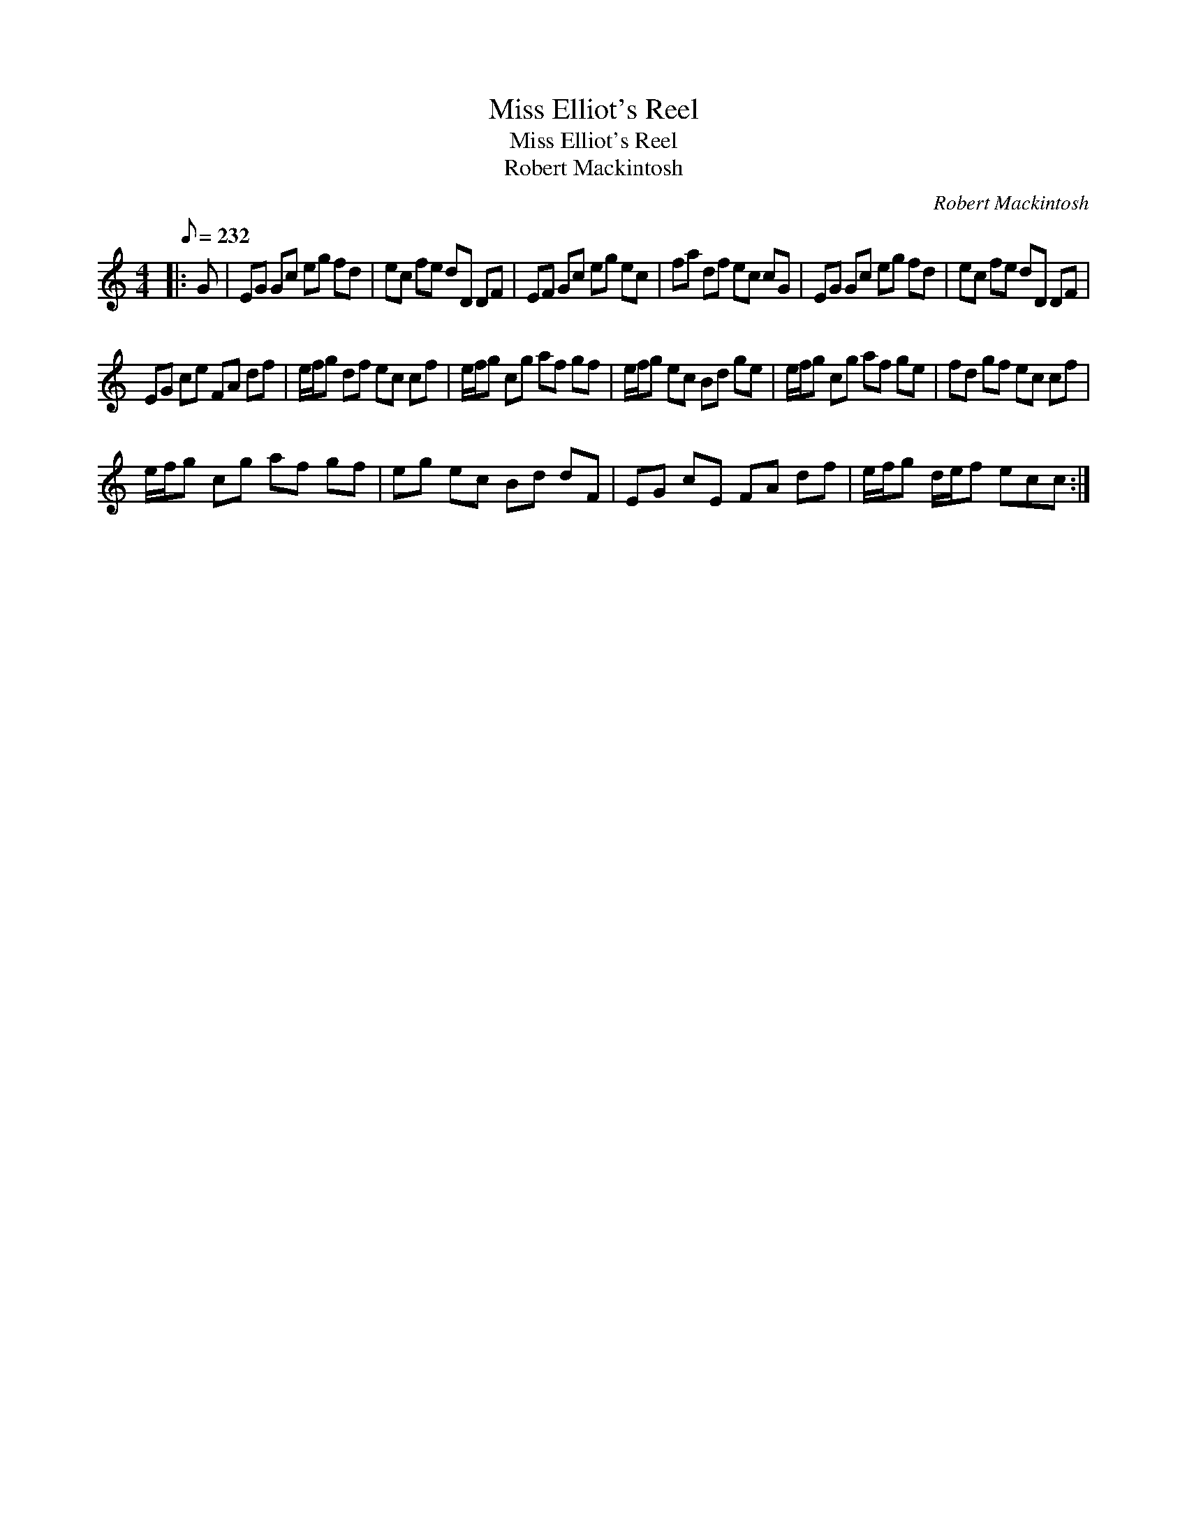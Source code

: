 X:1
T:Miss Elliot's Reel
T:Miss Elliot's Reel
T:Robert Mackintosh
C:Robert Mackintosh
L:1/8
Q:1/8=232
M:4/4
K:C
V:1 treble 
V:1
|: G | EG Gc eg fd | ec fe dD DF | EF Gc eg ec | fa df ec cG | EG Gc eg fd | ec fe dD DF | %7
 EG ce FA df | e/f/g df ec cf | e/f/g cg af gf | e/f/g ec Bd ge | e/f/g cg af ge | fd gf ec cf | %13
 e/f/g cg af gf | eg ec Bd dF | EG cE FA df | e/f/g d/e/f ecc :| %17

